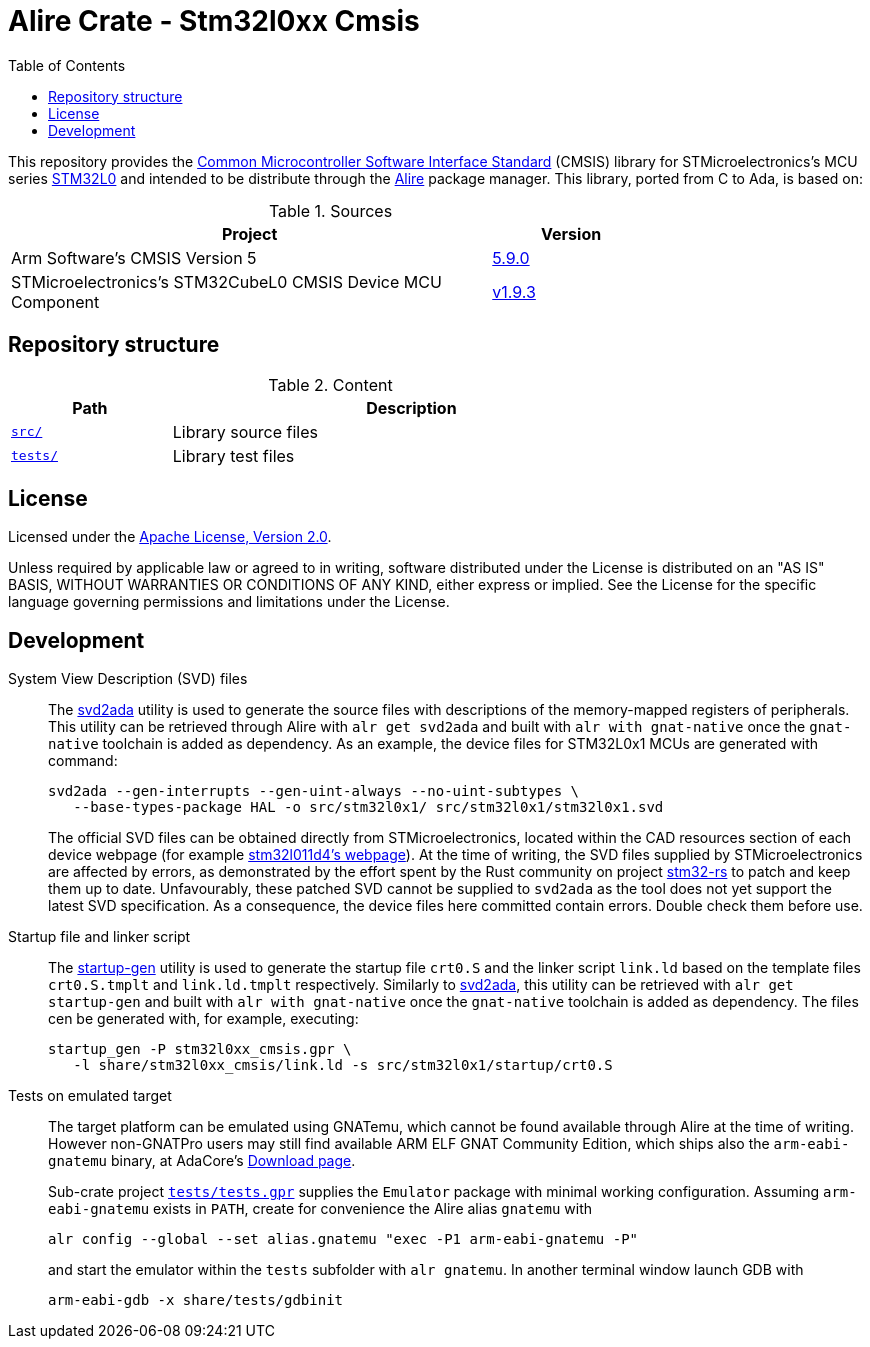 = Alire Crate - Stm32l0xx Cmsis
:toc:

This repository provides the link:https://www.arm.com/technologies/cmsis[Common
Microcontroller Software Interface Standard] (CMSIS) library for
STMicroelectronics's MCU series
link:https://www.st.com/en/microcontrollers-microprocessors/stm32l0-series.html[STM32L0]
and intended to be distribute through the link:https://alire.ada.dev/[Alire]
package manager. This library, ported from C to Ada, is based on:

.Sources
[cols="3,^1",width=75%,frame=none,grid=rows,role=center]
|===
|Project|Version

| Arm Software's CMSIS Version 5 |
link:https://github.com/ARM-software/CMSIS_5/tree/5.9.0[5.9.0]

| STMicroelectronics's STM32CubeL0 CMSIS Device MCU Component |
link:https://github.com/STMicroelectronics/cmsis_device_l0/tree/v1.9.3[v1.9.3]

|===

== Repository structure

.Content
[cols="1,3",width=75%,frame=none,grid=rows,role=center]
|===
|Path|Description

|link:./src/[`src/`] | Library source files

|link:./tests/[`tests/`] | Library test files

|===

== License

Licensed under the link:http://www.apache.org/licenses/LICENSE-2.0[Apache
License, Version 2.0].

Unless required by applicable law or agreed to in writing, software distributed
under the License is distributed on an "AS IS" BASIS, WITHOUT WARRANTIES OR
CONDITIONS OF ANY KIND, either express or implied. See the License for the
specific language governing permissions and limitations under the License.

== Development

System View Description (SVD) files::
The link:https://github.com/AdaCore/svd2ada[svd2ada] utility is used to
generate the source files with descriptions of the memory-mapped registers of
peripherals. This utility can be retrieved through Alire with `alr get
svd2ada` and built with `alr with gnat-native` once the `gnat-native`
toolchain is added as dependency. As an example, the device files for
STM32L0x1 MCUs are generated with command:
+
[source,bash]
----
svd2ada --gen-interrupts --gen-uint-always --no-uint-subtypes \
   --base-types-package HAL -o src/stm32l0x1/ src/stm32l0x1/stm32l0x1.svd
----
+
The official SVD files can be obtained directly from STMicroelectronics,
located within the CAD resources section of each device webpage (for example
link:https://www.st.com/en/microcontrollers-microprocessors/stm32l011d4.html#cad-resources[stm32l011d4's
webpage]). At the time of writing, the SVD files supplied by
STMicroelectronics are affected by errors, as demonstrated by the effort spent
by the Rust community on project
link:https://github.com/stm32-rs/stm32-rs[stm32-rs] to patch and keep them up
to date. Unfavourably, these patched SVD cannot be supplied to `svd2ada` as
the tool does not yet support the latest SVD specification. As a consequence,
the device files here committed contain errors. Double check them before use.

Startup file and linker script::
The link:https://github.com/AdaCore/startup-gen[startup-gen] utility is used
to generate the startup file `crt0.S` and the linker script `link.ld` based on
the template files `crt0.S.tmplt` and `link.ld.tmplt` respectively. Similarly
to link:https://github.com/AdaCore/svd2ada[svd2ada], this utility can be
retrieved with `alr get startup-gen` and built with `alr with gnat-native`
once the `gnat-native` toolchain is added as dependency. The files cen be
generated with, for example, executing:
+
[source,bash]
----
startup_gen -P stm32l0xx_cmsis.gpr \
   -l share/stm32l0xx_cmsis/link.ld -s src/stm32l0x1/startup/crt0.S
----

Tests on emulated target::
The target platform can be emulated using GNATemu, which cannot be found
available through Alire at the time of writing. However non-GNATPro users may
still find available ARM ELF GNAT Community Edition, which ships also the
`arm-eabi-gnatemu` binary, at AdaCore's
link:https://www.adacore.com/download[Download page].
+
Sub-crate project link:./tests/tests.gpr[`tests/tests.gpr`] supplies the
`Emulator` package with minimal working configuration. Assuming
`arm-eabi-gnatemu` exists in `PATH`, create for convenience the Alire alias
`gnatemu` with
+
[source,bash]
----
alr config --global --set alias.gnatemu "exec -P1 arm-eabi-gnatemu -P"
----
+
and start the emulator within the `tests` subfolder with `alr gnatemu`. In
another terminal window launch GDB with
+
[source,bash]
----
arm-eabi-gdb -x share/tests/gdbinit
----
